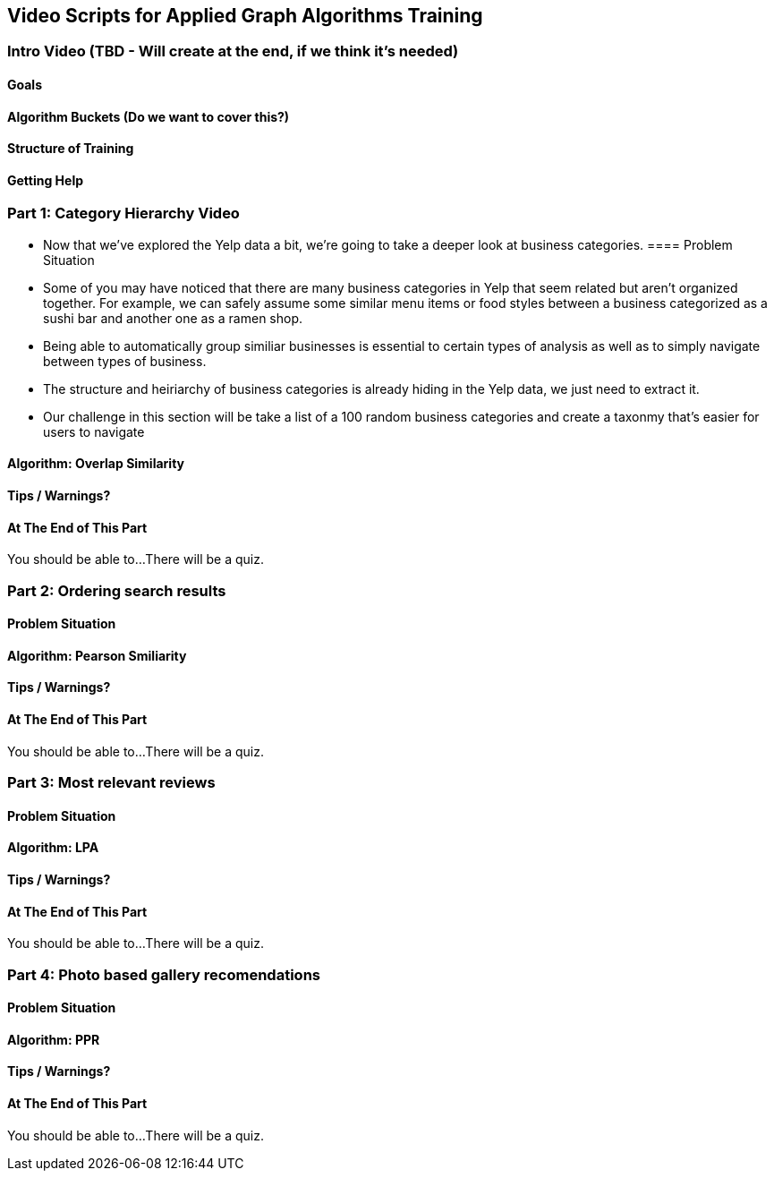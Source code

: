== Video Scripts for Applied Graph Algorithms Training

=== Intro Video (TBD - Will create at the end, if we think it's needed)

==== Goals
==== Algorithm Buckets (Do we want to cover this?)
==== Structure of Training
==== Getting Help

=== Part 1: Category Hierarchy Video
* Now that we've explored the Yelp data a bit, we're going to take a deeper look at business categories. 
==== Problem Situation
* Some of you may have noticed that there are many business categories in Yelp that seem related but aren't organized together. For example, we can safely assume some similar menu items or food styles between a business categorized as a sushi bar and another one as a ramen shop.
* Being able to automatically group similiar businesses is essential to certain types of analysis as well as to simply navigate between types of business. 
* The structure and heiriarchy of business categories is already hiding in the Yelp data, we just need to extract it.
* Our challenge in this section will be take a list of a 100 random business categories and create a taxonmy that's easier for users to navigate



==== Algorithm: Overlap Similarity
==== Tips / Warnings? 
==== At The End of This Part
You should be able to...
There will be a quiz.

=== Part 2: Ordering search results

==== Problem Situation
==== Algorithm: Pearson Smiliarity
==== Tips / Warnings?  
==== At The End of This Part
You should be able to...
There will be a quiz.

=== Part 3: Most relevant reviews

==== Problem Situation
==== Algorithm: LPA
==== Tips / Warnings? 
==== At The End of This Part
You should be able to...
There will be a quiz.

=== Part 4: Photo based gallery recomendations

==== Problem Situation
==== Algorithm: PPR
==== Tips / Warnings? 
==== At The End of This Part
You should be able to...
There will be a quiz.
